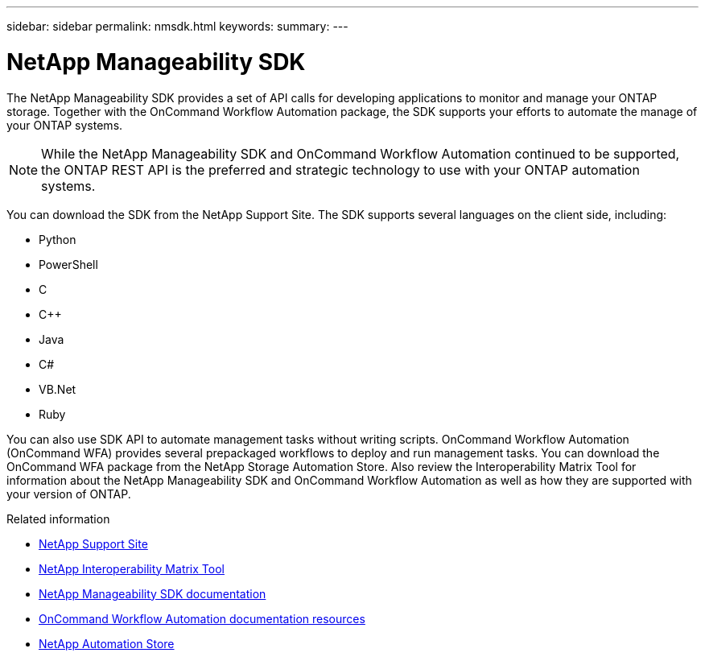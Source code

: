 ---
sidebar: sidebar
permalink: nmsdk.html
keywords: 
summary: 
---

= NetApp Manageability SDK
:hardbreaks:
:nofooter:
:icons: font
:linkattrs:
:imagesdir: ./media/

[.lead]
The NetApp Manageability SDK provides a set of API calls for developing applications to monitor and manage your ONTAP storage. Together with the OnCommand Workflow Automation package, the SDK supports your efforts to automate the manage of your ONTAP systems.

[NOTE]
While the NetApp Manageability SDK and OnCommand Workflow Automation continued to be supported, the ONTAP REST API is the preferred and strategic technology to use with your ONTAP automation systems.

You can download the SDK from the NetApp Support Site. The SDK supports several languages on the client side, including:

* Python
* PowerShell
* C
* C++
* Java
* C#
* VB.Net
* Ruby

You can also use SDK API to automate management tasks without writing scripts. OnCommand Workflow Automation (OnCommand WFA) provides several prepackaged workflows to deploy and run management tasks. You can download the OnCommand WFA package from the NetApp Storage Automation Store. Also review the Interoperability Matrix Tool for information about the NetApp Manageability SDK and OnCommand Workflow Automation as well as how they are supported with your version of ONTAP.

.Related information

* https://mysupport.netapp.com/site/[NetApp Support Site^]

* https://www.netapp.com/company/interoperability/[NetApp Interoperability Matrix Tool^]

* https://mysupport.netapp.com/documentation/docweb/index.html?productID=63638&language=en-US[NetApp Manageability SDK documentation^]

* https://www.netapp.com/data-management/oncommand-workflow-automation-documentation/[OnCommand Workflow Automation documentation resources^]

* https://automationstore.netapp.com/home.shtml[NetApp Automation Store^]